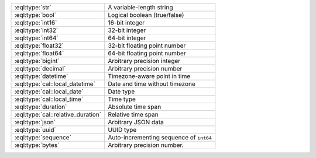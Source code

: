 .. list-table::
    :class: funcoptable

    * - :eql:type:`str`
      - A variable-length string

    * - :eql:type:`bool`
      - Logical boolean (true/false)

    * - :eql:type:`int16`
      - 16-bit integer

    * - :eql:type:`int32`
      - 32-bit integer

    * - :eql:type:`int64`
      - 64-bit integer

    * - :eql:type:`float32`
      - 32-bit floating point number

    * - :eql:type:`float64`
      - 64-bit floating point number

    * - :eql:type:`bigint`
      - Arbitrary precision integer

    * - :eql:type:`decimal`
      - Arbitrary precision number

    * - :eql:type:`datetime`
      - Timezone-aware point in time

    * - :eql:type:`cal::local_datetime`
      - Date and time without timezone

    * - :eql:type:`cal::local_date`
      - Date type

    * - :eql:type:`cal::local_time`
      - Time type

    * - :eql:type:`duration`
      - Absolute time span

    * - :eql:type:`cal::relative_duration`
      - Relative time span

    * - :eql:type:`json`
      - Arbitrary JSON data

    * - :eql:type:`uuid`
      - UUID type

    * - :eql:type:`sequence`
      - Auto-incrementing sequence of ``int64``

    * - :eql:type:`bytes`
      - Arbitrary precision number.


